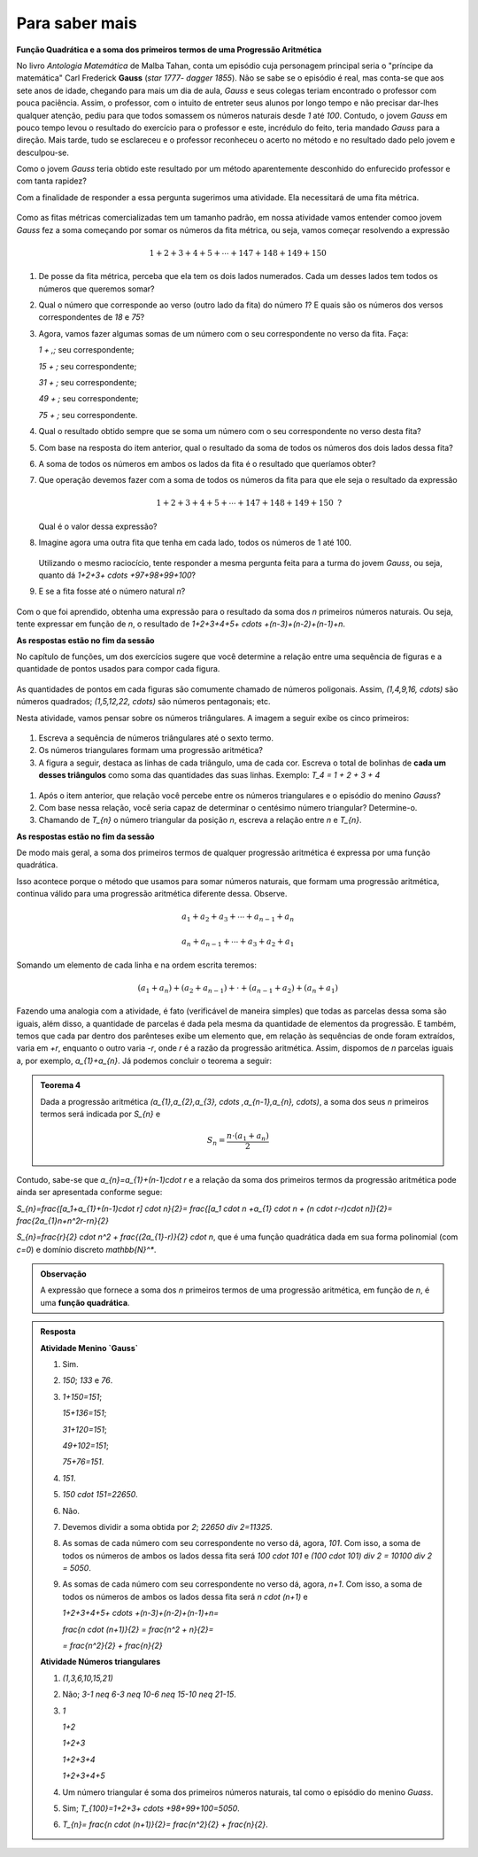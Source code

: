 ***************
Para saber mais
***************

**Função Quadrática e a soma dos primeiros termos de uma Progressão Aritmética**

No livro *Antologia Matemática* de Malba Tahan, conta um episódio cuja personagem principal seria o "príncipe da matemática" Carl Frederick **Gauss** (`\star 1777- \dagger 1855`). Não se sabe se o episódio é real, mas conta-se que aos sete anos de idade, chegando para mais um dia de aula, *Gauss* e seus colegas teriam encontrado o professor com pouca paciência. Assim, o professor, com o intuito de entreter seus alunos por longo tempo e não precisar dar-lhes qualquer atenção, pediu para que todos somassem os números naturais desde `1` até `100`. Contudo, o jovem *Gauss* em pouco tempo levou o resultado do exercício para o professor e este, incrédulo do feito, teria mandado *Gauss* para a direção. Mais tarde, tudo se esclareceu e o professor reconheceu o acerto no método e no resultado dado pelo jovem e desculpou-se.

Como o jovem *Gauss* teria obtido este resultado por um método aparentemente desconhido do enfurecido professor e com tanta rapidez? 

Com a finalidade de responder a essa pergunta sugerimos uma atividade. Ela necessitará de uma fita métrica. 

.. figure:: _resources/P_20180310_174436_1.jpg
   :width: 200 pt
   :align: center 

Como as fitas métricas comercializadas tem um tamanho padrão, em nossa atividade vamos entender comoo jovem *Gauss* fez a soma começando por somar os números da fita métrica, ou seja, vamos começar resolvendo a expressão 

.. math:: 

   1+2+3+4+5+ \cdots +147+148+149+150

#. De posse da fita métrica, perceba que ela tem os dois lados numerados. Cada um desses lados tem todos os números que queremos somar?

#. Qual o número que corresponde ao verso (outro lado da fita) do número `1`? E quais são os números dos versos correspondentes de `18` e `75`?

#. Agora, vamos fazer algumas somas de um número com o seu correspondente no verso da fita. Faça:

   `1 + \,\;` seu correspondente;
   
   `15 + \;` seu correspondente;
   
   `31 + \;` seu correspondente;
   
   `49 + \;` seu correspondente;
   
   `75 + \;` seu correspondente.


#. Qual o resultado obtido sempre que se soma um número com o seu correspondente no verso desta fita?

#. Com base na resposta do item anterior, qual o resultado da soma de todos os números dos dois lados dessa fita?

#. A soma de todos os números em ambos os lados da fita é o resultado que queríamos obter?

#. Que operação devemos fazer com a soma de todos os números da fita para que ele seja o resultado da expressão 

   .. math:: 

      1+2+3+4+5+ \cdots +147+148+149+150 \text{ ?}
   
   Qual é o valor dessa expressão?

#. Imagine agora uma outra fita que tenha em cada lado, todos os números de 1 até 100.

   .. figure:: _resources/Fita_metrica_1a100.png
      :width: 250pt
      :align: center

   Utilizando o mesmo raciocício, tente responder a mesma pergunta feita para a turma do jovem *Gauss*, ou seja, quanto dá `1+2+3+ \cdots +97+98+99+100`?

#. E se a fita fosse até o número natural `n`?

   .. figure:: _resources/Fita_metrica_1an.png
      :width: 250pt
      :align: center

Com o que foi aprendido, obtenha uma expressão para o resultado da soma dos `n` primeiros números naturais. Ou seja, tente expressar em função de `n`, o resultado de `1+2+3+4+5+ \cdots +(n-3)+(n-2)+(n-1)+n`.

**As respostas estão no fim da sessão**

No capítulo de funções, um dos exercícios sugere que você determine a relação entre uma sequência de figuras e a quantidade de pontos usados para compor cada figura.

.. figure:: https://www.umlivroaberto.org/BookCloud/Volume_1/master/view/_images/figurados_1.png
  :width: 300 pt
  :align: center

As quantidades de pontos em cada figuras são comumente chamado de números poligonais. Assim, `(1,4,9,16, \cdots)` são números quadrados; `(1,5,12,22, \cdots)` são números pentagonais; etc.

Nesta atividade, vamos pensar sobre os números triângulares. A imagem a seguir exibe os cinco primeiros:

.. figure:: _resources/Numeros_Triangulares_1.png
  :width: 300 pt
  :align: center

#. Escreva a sequência de números triângulares até o sexto termo.

#. Os números triangulares formam uma progressão aritmética?

#. A figura a seguir, destaca as linhas de cada triângulo, uma de cada cor. Escreva o total de bolinhas de **cada um desses triângulos** como soma das quantidades das suas linhas. Exemplo: `T_4 = 1 + 2 + 3 + 4`  

  .. figure:: _resources/Linhas_Num_Triang.png
     :width: 300 pt
     :align: center

#. Após o item anterior, que relação você percebe entre os números triangulares e o episódio do menino *Gauss*?

#. Com base nessa relação, você seria capaz de determinar o centésimo número triangular? Determine-o.

#. Chamando de `T_{n}` o número triangular da posição `n`, escreva a relação entre `n` e `T_{n}`.

**As respostas estão no fim da sessão**

De modo mais geral, a soma dos primeiros termos de qualquer progressão aritmética é expressa por uma função quadrática.

Isso acontece porque o método que usamos para somar números naturais, que formam uma progressão aritmética, continua válido para uma progressão aritmética diferente dessa. Observe.

.. math::

  a_{1}+a_{2}+a_{3}+ \cdots +a_{n-1}+a_{n}

  a_{n}+a_{n-1}+ \cdots +a_{3}+a_{2}+a_{1}

Somando um elemento de cada linha e na ordem escrita teremos:

.. math::

  (a_{1}+a_{n})+(a_{2}+a_{n-1})+ \cdot + (a_{n-1}+a_{2})+(a_{n}+a_{1})

Fazendo uma analogia com a atividade, é fato (verificável de maneira simples) que todas as parcelas dessa soma são iguais, além disso, a quantidade de parcelas é dada pela mesma da quantidade de elementos da progressão. E também, temos que cada par dentro dos parênteses exibe um elemento que, em relação às sequências de onde foram extraídos, varia em `+r`, enquanto o outro varia `-r`, onde `r` é a razão da progressão aritmética. Assim, dispomos de `n` parcelas iguais a, por exemplo, `a_{1}+a_{n}`. Já podemos concluir o teorema a seguir:

.. admonition:: Teorema 4 

  Dada a progressão aritmética `(a_{1},a_{2},a_{3}, \cdots ,a_{n-1},a_{n}, \cdots)`, a soma dos seus `n` primeiros termos será indicada por `S_{n}` e

  .. math::

     S_{n} = \frac{n \cdot (a_{1}+a_{n})}{2}

Contudo, sabe-se que `a_{n}=a_{1}+(n-1)\cdot r` e a relação da soma dos primeiros termos da progressão aritmética pode ainda ser apresentada conforme segue:

`S_{n}=\frac{[a_1+a_{1}+(n-1)\cdot r] \cdot n}{2}= \frac{[a_1 \cdot n +a_{1}  \cdot n + (n \cdot r-r)\cdot n]}{2}= \frac{2a_{1}n+n^2r-rn}{2}`

`S_{n}=\frac{r}{2} \cdot n^2 + \frac{(2a_{1}-r)}{2} \cdot n`, que é uma função quadrática dada em sua forma polinomial (com `c=0`) e domínio discreto `\mathbb{N}^*`.

.. admonition:: Observação

  A expressão que fornece a soma dos `n` primeiros termos de uma progressão aritmética, em função de `n`, é uma **função quadrática**.


.. admonition:: Resposta 

   **Atividade Menino `Gauss`** 

   #. Sim.
   
   #. `150`; `133` e `76`.
   
   #. `1+150=151`;
   
      `15+136=151`;
      
      `31+120=151`;
      
      `49+102=151`;
      
      `75+76=151`.
   
   #. `151`.
   
   #. `150 \cdot 151=22650`.
   
   #. Não.
   
   #. Devemos dividir a soma obtida por `2`; `22650 \div 2=11325`.
   
   #. As somas de cada número com seu correspondente no verso dá, agora, `101`. Com isso, a soma de todos os números de ambos os lados dessa fita será `100 \cdot 101` e `(100 \cdot 101) \div 2 = 10100 \div 2 = 5050`.
   
   #. As somas de cada número com seu correspondente no verso dá, agora, `n+1`. Com isso, a soma de todos os números de ambos os lados dessa fita será `n \cdot (n+1)` e
                
      `1+2+3+4+5+ \cdots +(n-3)+(n-2)+(n-1)+n=`
      
      `\frac{n \cdot (n+1)}{2} = \frac{n^2 + n}{2}=`
      
      `= \frac{n^2}{2} + \frac{n}{2}`

   **Atividade Números triangulares**       

   #. `(1,3,6,10,15,21)`

   #. Não; `3-1 \neq 6-3 \neq 10-6 \neq 15-10 \neq 21-15`.

   #. `1`
   
      `1+2`
      
      `1+2+3`
      
      `1+2+3+4`
      
      `1+2+3+4+5`
      
   #. Um número triangular é soma dos primeiros números naturais, tal como o episódio do menino *Guass*.

   #. Sim; `T_{100}=1+2+3+ \cdots +98+99+100=5050`.

   #. `T_{n}= \frac{n \cdot (n+1)}{2}= \frac{n^2}{2} + \frac{n}{2}`.
